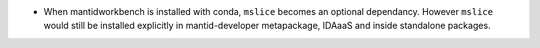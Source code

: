 - When mantidworkbench is installed with conda, ``mslice`` becomes an optional dependancy. However ``mslice`` would still be installed explicitly in mantid-developer metapackage, IDAaaS and inside standalone packages.
